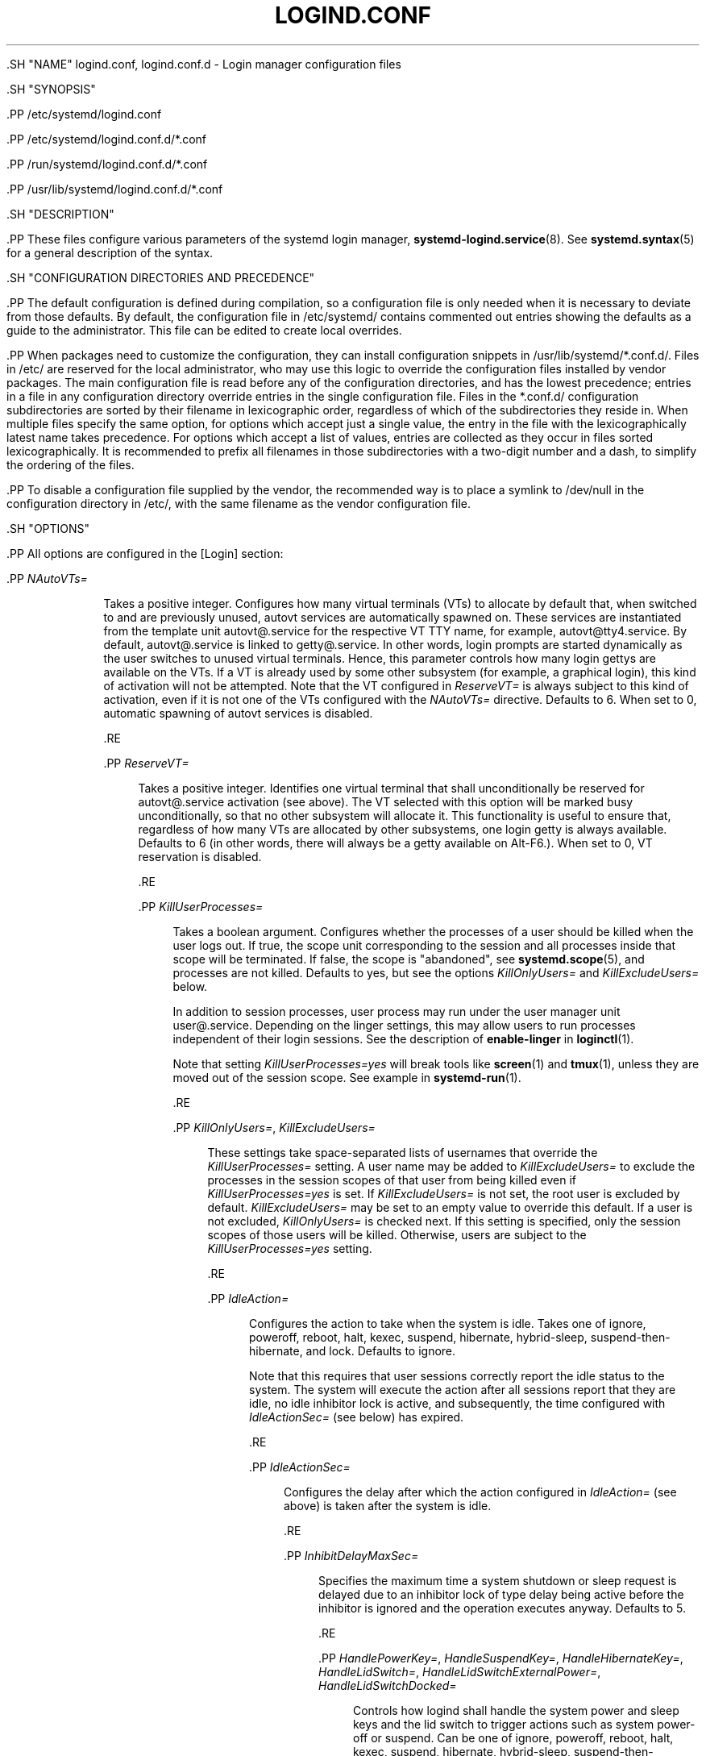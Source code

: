 '\" t
.TH "LOGIND\&.CONF" "5" "" "systemd 239" "logind.conf"
.\" -----------------------------------------------------------------
.\" * Define some portability stuff
.\" -----------------------------------------------------------------
.\" ~~~~~~~~~~~~~~~~~~~~~~~~~~~~~~~~~~~~~~~~~~~~~~~~~~~~~~~~~~~~~~~~~
.\" http://bugs.debian.org/507673
.\" http://lists.gnu.org/archive/html/groff/2009-02/msg00013.html
.\" ~~~~~~~~~~~~~~~~~~~~~~~~~~~~~~~~~~~~~~~~~~~~~~~~~~~~~~~~~~~~~~~~~
.ie \n(.g .ds Aq \(aq
.el       .ds Aq '
.\" -----------------------------------------------------------------
.\" * set default formatting
.\" -----------------------------------------------------------------
.\" disable hyphenation
.nh
.\" disable justification (adjust text to left margin only)
.ad l
.\" -----------------------------------------------------------------
.\" * MAIN CONTENT STARTS HERE *
.\" -----------------------------------------------------------------

  

  

  .SH "NAME"
logind.conf, logind.conf.d \- Login manager configuration files


  .SH "SYNOPSIS"

    .PP
/etc/systemd/logind\&.conf

    .PP
/etc/systemd/logind\&.conf\&.d/*\&.conf

    .PP
/run/systemd/logind\&.conf\&.d/*\&.conf

    .PP
/usr/lib/systemd/logind\&.conf\&.d/*\&.conf

  

  .SH "DESCRIPTION"

    

    .PP
These files configure various parameters of the systemd login manager,
\fBsystemd-logind.service\fR(8)\&. See
\fBsystemd.syntax\fR(5)
for a general description of the syntax\&.

  

  .SH "CONFIGURATION DIRECTORIES AND PRECEDENCE"

    

    .PP
The default configuration is defined during compilation, so a configuration file is only needed when it is necessary to deviate from those defaults\&. By default, the configuration file in
/etc/systemd/
contains commented out entries showing the defaults as a guide to the administrator\&. This file can be edited to create local overrides\&.


    .PP
When packages need to customize the configuration, they can install configuration snippets in
/usr/lib/systemd/*\&.conf\&.d/\&. Files in
/etc/
are reserved for the local administrator, who may use this logic to override the configuration files installed by vendor packages\&. The main configuration file is read before any of the configuration directories, and has the lowest precedence; entries in a file in any configuration directory override entries in the single configuration file\&. Files in the
*\&.conf\&.d/
configuration subdirectories are sorted by their filename in lexicographic order, regardless of which of the subdirectories they reside in\&. When multiple files specify the same option, for options which accept just a single value, the entry in the file with the lexicographically latest name takes precedence\&. For options which accept a list of values, entries are collected as they occur in files sorted lexicographically\&. It is recommended to prefix all filenames in those subdirectories with a two\-digit number and a dash, to simplify the ordering of the files\&.


    .PP
To disable a configuration file supplied by the vendor, the recommended way is to place a symlink to
/dev/null
in the configuration directory in
/etc/, with the same filename as the vendor configuration file\&.

  

  .SH "OPTIONS"

    

    .PP
All options are configured in the
[Login]
section:


    


      .PP
\fINAutoVTs=\fR
.RS 4

        

        Takes a positive integer\&. Configures how many virtual terminals (VTs) to allocate by default that, when switched to and are previously unused,
autovt
services are automatically spawned on\&. These services are instantiated from the template unit
autovt@\&.service
for the respective VT TTY name, for example,
autovt@tty4\&.service\&. By default,
autovt@\&.service
is linked to
getty@\&.service\&. In other words, login prompts are started dynamically as the user switches to unused virtual terminals\&. Hence, this parameter controls how many login
gettys
are available on the VTs\&. If a VT is already used by some other subsystem (for example, a graphical login), this kind of activation will not be attempted\&. Note that the VT configured in
\fIReserveVT=\fR
is always subject to this kind of activation, even if it is not one of the VTs configured with the
\fINAutoVTs=\fR
directive\&. Defaults to 6\&. When set to 0, automatic spawning of
autovt
services is disabled\&.

      .RE

      .PP
\fIReserveVT=\fR
.RS 4

        

        Takes a positive integer\&. Identifies one virtual terminal that shall unconditionally be reserved for
autovt@\&.service
activation (see above)\&. The VT selected with this option will be marked busy unconditionally, so that no other subsystem will allocate it\&. This functionality is useful to ensure that, regardless of how many VTs are allocated by other subsystems, one login
getty
is always available\&. Defaults to 6 (in other words, there will always be a
getty
available on Alt\-F6\&.)\&. When set to 0, VT reservation is disabled\&.

      .RE

      .PP
\fIKillUserProcesses=\fR
.RS 4

        

        Takes a boolean argument\&. Configures whether the processes of a user should be killed when the user logs out\&. If true, the scope unit corresponding to the session and all processes inside that scope will be terminated\&. If false, the scope is "abandoned", see
\fBsystemd.scope\fR(5), and processes are not killed\&. Defaults to
yes, but see the options
\fIKillOnlyUsers=\fR
and
\fIKillExcludeUsers=\fR
below\&.
.sp


        In addition to session processes, user process may run under the user manager unit
user@\&.service\&. Depending on the linger settings, this may allow users to run processes independent of their login sessions\&. See the description of
\fBenable\-linger\fR
in
\fBloginctl\fR(1)\&.
.sp


        Note that setting
\fIKillUserProcesses=yes\fR
will break tools like
\fBscreen\fR(1)
and
\fBtmux\fR(1), unless they are moved out of the session scope\&. See example in
\fBsystemd-run\fR(1)\&.

      .RE

      .PP
\fIKillOnlyUsers=\fR, \fIKillExcludeUsers=\fR
.RS 4

        
        

        These settings take space\-separated lists of usernames that override the
\fIKillUserProcesses=\fR
setting\&. A user name may be added to
\fIKillExcludeUsers=\fR
to exclude the processes in the session scopes of that user from being killed even if
\fIKillUserProcesses=yes\fR
is set\&. If
\fIKillExcludeUsers=\fR
is not set, the
root
user is excluded by default\&.
\fIKillExcludeUsers=\fR
may be set to an empty value to override this default\&. If a user is not excluded,
\fIKillOnlyUsers=\fR
is checked next\&. If this setting is specified, only the session scopes of those users will be killed\&. Otherwise, users are subject to the
\fIKillUserProcesses=yes\fR
setting\&.

      .RE

      .PP
\fIIdleAction=\fR
.RS 4

        

        Configures the action to take when the system is idle\&. Takes one of
ignore,
poweroff,
reboot,
halt,
kexec,
suspend,
hibernate,
hybrid\-sleep,
suspend\-then\-hibernate, and
lock\&. Defaults to
ignore\&.
.sp


        Note that this requires that user sessions correctly report the idle status to the system\&. The system will execute the action after all sessions report that they are idle, no idle inhibitor lock is active, and subsequently, the time configured with
\fIIdleActionSec=\fR
(see below) has expired\&.

        
      .RE

      .PP
\fIIdleActionSec=\fR
.RS 4

        

        Configures the delay after which the action configured in
\fIIdleAction=\fR
(see above) is taken after the system is idle\&.

      .RE

      .PP
\fIInhibitDelayMaxSec=\fR
.RS 4

        

        Specifies the maximum time a system shutdown or sleep request is delayed due to an inhibitor lock of type
delay
being active before the inhibitor is ignored and the operation executes anyway\&. Defaults to 5\&.

      .RE

      .PP
\fIHandlePowerKey=\fR, \fIHandleSuspendKey=\fR, \fIHandleHibernateKey=\fR, \fIHandleLidSwitch=\fR, \fIHandleLidSwitchExternalPower=\fR, \fIHandleLidSwitchDocked=\fR
.RS 4

        
        
        
        
        
        

        Controls how logind shall handle the system power and sleep keys and the lid switch to trigger actions such as system power\-off or suspend\&. Can be one of
ignore,
poweroff,
reboot,
halt,
kexec,
suspend,
hibernate,
hybrid\-sleep,
suspend\-then\-hibernate, and
lock\&. If
ignore, logind will never handle these keys\&. If
lock, all running sessions will be screen\-locked; otherwise, the specified action will be taken in the respective event\&. Only input devices with the
power\-switch
udev tag will be watched for key/lid switch events\&.
\fIHandlePowerKey=\fR
defaults to
poweroff\&.
\fIHandleSuspendKey=\fR
and
\fIHandleLidSwitch=\fR
default to
suspend\&.
\fIHandleLidSwitchExternalPower=\fR
is completely ignored by default (for backwards compatibility) \(em an explicit value must be set before it will be used to determine behaviour\&.
\fIHandleLidSwitchDocked=\fR
defaults to
ignore\&.
\fIHandleHibernateKey=\fR
defaults to
hibernate\&. If the system is inserted in a docking station, or if more than one display is connected, the action specified by
\fIHandleLidSwitchDocked=\fR
occurs; if the system is on external power the action (if any) specified by
\fIHandleLidSwitchExternalPower=\fR
occurs; otherwise the
\fIHandleLidSwitch=\fR
action occurs\&.
.sp


        A different application may disable logind\*(Aqs handling of system power and sleep keys and the lid switch by taking a low\-level inhibitor lock (handle\-power\-key,
handle\-suspend\-key,
handle\-hibernate\-key,
handle\-lid\-switch)\&. This is most commonly used by graphical desktop environments to take over suspend and hibernation handling, and to use their own configuration mechanisms\&. If a low\-level inhibitor lock is taken, logind will not take any action when that key or switch is triggered and the
\fIHandle*=\fR
settings are irrelevant\&.

      .RE

      .PP
\fIPowerKeyIgnoreInhibited=\fR, \fISuspendKeyIgnoreInhibited=\fR, \fIHibernateKeyIgnoreInhibited=\fR, \fILidSwitchIgnoreInhibited=\fR
.RS 4

        
        
        
        

        Controls whether actions that
\fBsystemd\-logind\fR
takes when the power and sleep keys and the lid switch are triggered are subject to high\-level inhibitor locks ("shutdown", "sleep", "idle")\&. Low level inhibitor locks (handle\-power\-key,
handle\-suspend\-key,
handle\-hibernate\-key,
handle\-lid\-switch), are always honored, irrespective of this setting\&.
.sp


        These settings take boolean arguments\&. If
no, the inhibitor locks taken by applications are respected\&. If
yes, "shutdown", "sleep", and "idle" inhibitor locks are ignored\&.
\fIPowerKeyIgnoreInhibited=\fR,
\fISuspendKeyIgnoreInhibited=\fR, and
\fIHibernateKeyIgnoreInhibited=\fR
default to
no\&.
\fILidSwitchIgnoreInhibited=\fR
defaults to
yes\&. This means that when
\fBsystemd\-logind\fR
is handling events by itself (no low level inhibitor locks are taken by another application), the lid switch does not respect suspend blockers by default, but the power and sleep keys do\&.

      .RE

      .PP
\fIHoldoffTimeoutSec=\fR
.RS 4

        

        Specifies the timeout after system startup or system resume in which systemd will hold off on reacting to lid events\&. This is required for the system to properly detect any hotplugged devices so systemd can ignore lid events if external monitors, or docks, are connected\&. If set to 0, systemd will always react immediately, possibly before the kernel fully probed all hotplugged devices\&. This is safe, as long as you do not care for systemd to account for devices that have been plugged or unplugged while the system was off\&. Defaults to 30s\&.

      .RE

      .PP
\fIRuntimeDirectorySize=\fR
.RS 4

        

        Sets the size limit on the
\fI$XDG_RUNTIME_DIR\fR
runtime directory for each user who logs in\&. Takes a size in bytes, optionally suffixed with the usual K, G, M, and T suffixes, to the base 1024 (IEC)\&. Alternatively, a numerical percentage suffixed by
%
may be specified, which sets the size limit relative to the amount of physical RAM\&. Defaults to 10%\&. Note that this size is a safety limit only\&. As each runtime directory is a tmpfs file system, it will only consume as much memory as is needed\&.

      .RE

      .PP
\fIInhibitorsMax=\fR
.RS 4

        

        Controls the maximum number of concurrent inhibitors to permit\&. Defaults to 8192 (8K)\&.

      .RE

      .PP
\fISessionsMax=\fR
.RS 4

        

        Controls the maximum number of concurrent user sessions to manage\&. Defaults to 8192 (8K)\&. Depending on how the
pam_systemd\&.so
module is included in the PAM stack configuration, further login sessions will either be refused, or permitted but not tracked by
systemd\-logind\&.

      .RE

      .PP
\fIRemoveIPC=\fR
.RS 4

        

        Controls whether System V and POSIX IPC objects belonging to the user shall be removed when the user fully logs out\&. Takes a boolean argument\&. If enabled, the user may not consume IPC resources after the last of the user\*(Aqs sessions terminated\&. This covers System V semaphores, shared memory and message queues, as well as POSIX shared memory and message queues\&. Note that IPC objects of the root user and other system users are excluded from the effect of this setting\&. Defaults to
yes\&.

      .RE

    
  

  .SH "SEE ALSO"

      
      .PP
\fBsystemd\fR(1),
\fBsystemd-logind.service\fR(8),
\fBloginctl\fR(1),
\fBsystemd-system.conf\fR(5)

  

